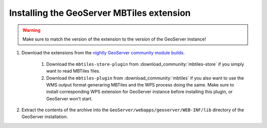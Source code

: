 Installing the GeoServer MBTiles extension
==========================================

.. warning:: Make sure to match the version of the extension to the version of the GeoServer instance!


#. Download the extensions from the `nightly GeoServer community module builds <https://build.geoserver.org/geoserver/main/community-latest/>`_.

    #. Download the ``mbtiles-store-plugin`` from :download_community:`mbtiles-store` if you simply want to read MBTiles files. 
    #. Download the ``mbtiles-plugin`` from :download_community:`mbtiles` if you also want to use the WMS output format generaring MBTiles and the WPS process doing the same. Make sure to install corresponding WPS extension for GeoServer instance before installing this plugin, or GeoServer won't start.

#. Extract the contents of the archive into the ``GeoServer/webapps/geoserver/WEB-INF/lib`` directory of the GeoServer installation.
